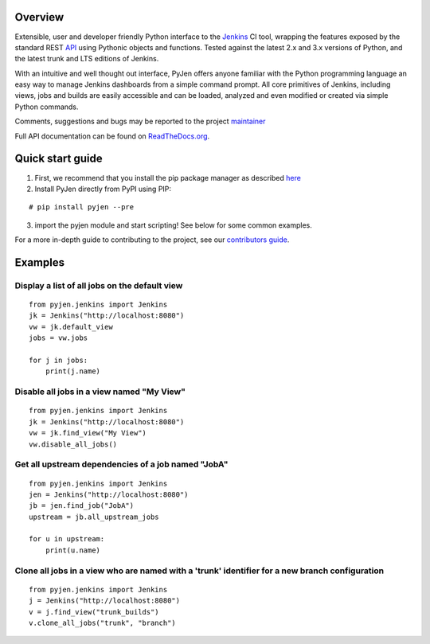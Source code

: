 .. This is a readme file encoded in reStructuredText format, intended for use
.. on the summary page for the freindly_pinterest PyPI project. Care should be
.. taken to make sure the encoding is compatible with PyPI's markup syntax.
.. See this site for details:
.. http://docutils.sourceforge.net/docs/ref/rst/restructuredtext.html
..

=============
Overview
=============

.. image:: https://img.shields.io/pypi/l/friendly_pinterest.svg
    :target: https://pypi.python.org/pypi/friendly_pinterest/
    :alt: License

.. image:: https://img.shields.io/pypi/pyversions/friendly_pinterest.svg
    :target: https://pypi.python.org/pypi/friendly_pinterest/
    :alt: Python Versions

.. image:: https://img.shields.io/pypi/dm/friendly_pinterest.svg
    :target: https://pypi.python.org/pypi/friendly_pinterest/
    :alt: Downloads

.. image:: https://img.shields.io/pypi/format/friendly_pinterest.svg
    :target: https://pypi.python.org/pypi/friendly_pinterest/
    :alt: Format

.. image:: https://badge.fury.io/py/friendly_pinterest.svg
    :target: https://pypi.python.org/pypi/friendly_pinterest/
    :alt: Latest Version

.. image:: https://api.travis-ci.org/TheFriendlyCoder/pyjen.svg?branch=master
    :target: https://travis-ci.org/TheFriendlyCoder/pyjen
    :alt: Build status

Extensible, user and developer friendly Python interface to the `Jenkins <http://jenkins-ci.org/>`_ CI tool, wrapping
the features exposed by the standard REST `API <https://wiki.jenkins-ci.org/display/JENKINS/Remote+access+API/>`_ using
Pythonic objects and functions. Tested against the latest 2.x and 3.x versions of Python, and the
latest trunk and LTS editions of Jenkins.

With an intuitive and well thought out interface, PyJen offers anyone familiar with the Python programming
language an easy way to manage Jenkins dashboards from a simple command prompt. All core primitives of Jenkins,
including views, jobs and builds are easily accessible and can be loaded, analyzed and even modified or created
via simple Python commands.

Comments, suggestions and bugs may be reported to the project `maintainer <mailto:kevin@thefriendlycoder.com>`_

Full API documentation can be found on `ReadTheDocs.org <http://pyjen.readthedocs.org/en/v0.0.10dev/>`_.

=================
Quick start guide
=================
1. First, we recommend that you install the pip package manager as described `here <http://www.pip-installer.org/en/latest/installing.html>`_

2. Install PyJen directly from PyPI using PIP:

::

# pip install pyjen --pre

3. import the pyjen module and start scripting! See below for some common examples.

For a more in-depth guide to contributing to the project, see our
`contributors guide <https://pyjen.readthedocs.org/en/v0.0.10dev/contrib_guide.html>`_.

================
Examples
================
Display a list of all jobs on the default view
------------------------------------------------------------

::

    from pyjen.jenkins import Jenkins
    jk = Jenkins("http://localhost:8080")
    vw = jk.default_view
    jobs = vw.jobs

    for j in jobs:
        print(j.name)


Disable all jobs in a view named "My View"
---------------------------------------------------------

::

    from pyjen.jenkins import Jenkins
    jk = Jenkins("http://localhost:8080")
    vw = jk.find_view("My View")
    vw.disable_all_jobs()


Get all upstream dependencies of a job named "JobA"
------------------------------------------------------------

::

    from pyjen.jenkins import Jenkins
    jen = Jenkins("http://localhost:8080")
    jb = jen.find_job("JobA")
    upstream = jb.all_upstream_jobs

    for u in upstream:
        print(u.name)

Clone all jobs in a view who are named with a 'trunk' identifier for a new branch configuration
------------------------------------------------------------------------------------------------

::

    from pyjen.jenkins import Jenkins
    j = Jenkins("http://localhost:8080")
    v = j.find_view("trunk_builds")
    v.clone_all_jobs("trunk", "branch")